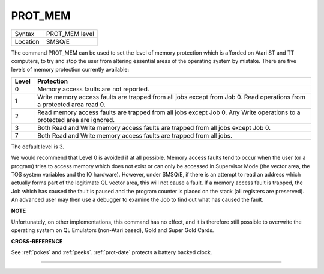 ..  _prot-mem:

PROT\_MEM
=========

+----------+-------------------------------------------------------------------+
| Syntax   |  PROT\_MEM level                                                  |
+----------+-------------------------------------------------------------------+
| Location |  SMSQ/E                                                           |
+----------+-------------------------------------------------------------------+

The command PROT\_MEM can be used to set the level of memory protection
which is afforded on Atari ST and TT computers, to try and stop the user
from altering essential areas of the operating system by mistake. There
are five levels of memory protection currently available:

..  tabularcolumns::    |c|p{.8\textwidth}|

+-------+---------------------------------------------------------------------+
| Level | Protection                                                          |
+=======+=====================================================================+
| 0     | Memory access faults are not reported.                              |
+-------+---------------------------------------------------------------------+
| 1     | Write memory access faults are trapped from all jobs except from    |
|       | Job 0. Read operations from a protected area read 0.                |
+-------+---------------------------------------------------------------------+
| 2     | Read memory access faults are trapped from all jobs except Job 0.   |
|       | Any Write operations to a protected area are ignored.               |
+-------+---------------------------------------------------------------------+
| 3     | Both Read and Write memory access faults are trapped from all jobs  |
|       | except Job 0.                                                       |
+-------+---------------------------------------------------------------------+
| 7     | Both Read and Write memory access faults are trapped from all jobs. |
+-------+---------------------------------------------------------------------+

The default level is 3.

We would recommend that Level 0 is
avoided if at all possible. Memory access faults tend to occur when the
user (or a program) tries to access memory which does not exist or can
only be accessed in Supervisor Mode (the vector area, the TOS system
variables and the IO hardware). However, under SMSQ/E, if there is an
attempt to read an address which actually forms part of the legitimate
QL vector area, this will not cause a fault. If a memory access fault is
trapped, the Job which has caused the fault is paused and the program
counter is placed on the stack (all registers are preserved). An
advanced user may then use a debugger to examine the Job to find out
what has caused the fault.

**NOTE**

Unfortunately, on other implementations, this command has no effect, and
it is therefore still possible to overwrite the operating system on QL
Emulators (non-Atari based), Gold and Super Gold Cards.

**CROSS-REFERENCE**

See :ref:`pokes` and
:ref:`peeks`.
:ref:`prot-date` protects a battery backed
clock.

--------------


